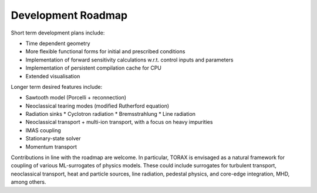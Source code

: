 .. _roadmap:

Development Roadmap
###################

Short term development plans include:

* Time dependent geometry
* More flexible functional forms for initial and prescribed conditions
* Implementation of forward sensitivity calculations w.r.t. control inputs and parameters
* Implementation of persistent compilation cache for CPU
* Extended visualisation

Longer term desired features include:

* Sawtooth model (Porcelli + reconnection)
* Neoclassical tearing modes (modified Rutherford equation)
* Radiation sinks
  * Cyclotron radiation
  * Bremsstrahlung
  * Line radiation
* Neoclassical transport + multi-ion transport, with a focus on heavy impurities
* IMAS coupling
* Stationary-state solver
* Momentum transport

Contributions in line with the roadmap are welcome. In particular, TORAX is envisaged
as a natural framework for coupling of various ML-surrogates of physics models.
These could include surrogates for turbulent transport, neoclassical transport, heat
and particle sources, line radiation, pedestal physics, and core-edge integration, MHD, among others.
